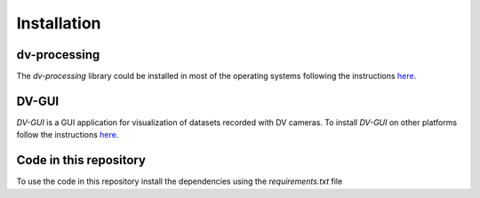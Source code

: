 Installation
============

dv-processing
-------------
The `dv-processing` library could be installed in most of the operating systems following the instructions `here
<https://dv-processing.inivation.com/rel_1_7/installation.html>`_.

.. code-block::
    :caption: Installation of the `dv-processing` library in Ubuntu 22.04

        sudo add-apt-repository ppa:inivation-ppa/inivation
        sudo apt-get update
        sudo apt-get install dv-processing

DV-GUI
------
`DV-GUI` is a GUI application for visualization of datasets recorded with DV cameras. To install `DV-GUI` on other
platforms follow the instructions `here <https://docs.inivation.com/software/dv/gui/install.html>`_.

.. code-block::
    :caption: Installation of `DV-GUI` on Ubuntu 22.04

        sudo add-apt-repository ppa:inivation-ppa/inivation
        sudo apt-get update
        sudo apt-get install dv-gui

Code in this repository
-----------------------
To use the code in this repository install the dependencies using the `requirements.txt` file

.. code-block::
    :caption: Dependencies installation

        pip3 install requirements.txt
